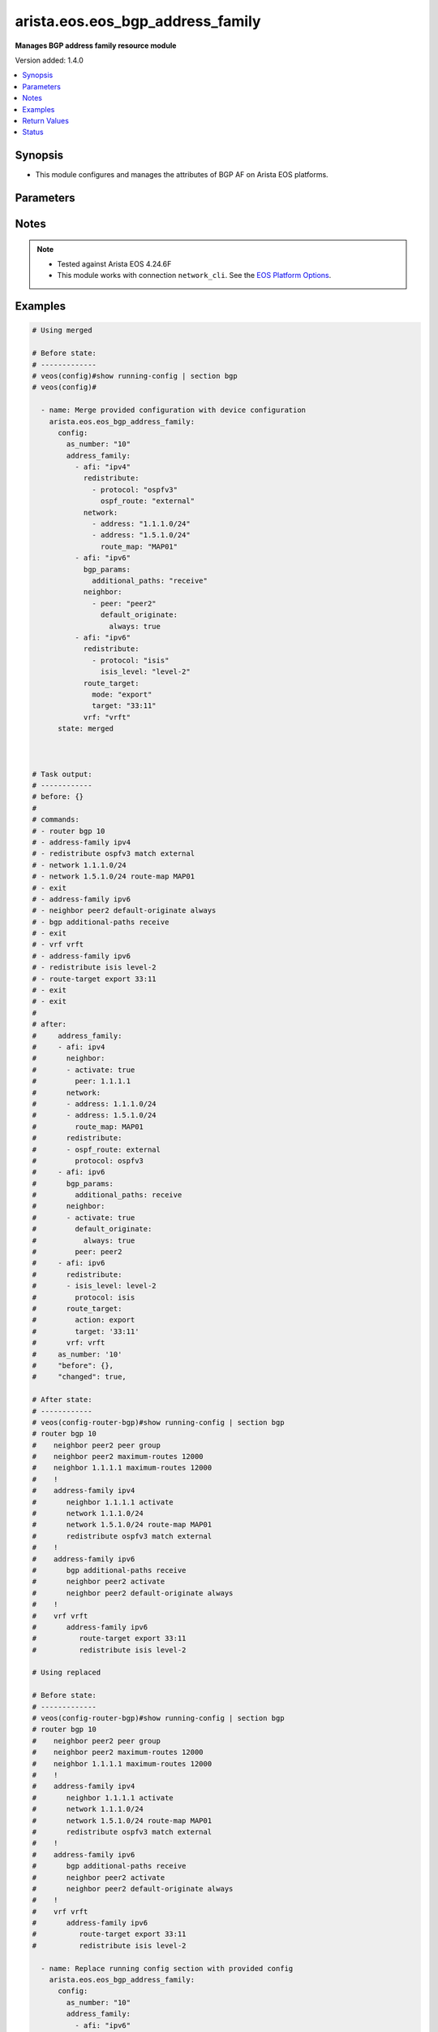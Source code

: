 .. _arista.eos.eos_bgp_address_family_module:


*********************************
arista.eos.eos_bgp_address_family
*********************************

**Manages BGP address family resource module**


Version added: 1.4.0

.. contents::
   :local:
   :depth: 1


Synopsis
--------
- This module configures and manages the attributes of BGP AF on Arista EOS platforms.




Parameters
----------

.. raw:: html

    <table  border=0 cellpadding=0 class="documentation-table">
        <tr>
            <th colspan="5">Parameter</th>
            <th>Choices/<font color="blue">Defaults</font></th>
            <th width="100%">Comments</th>
        </tr>
            <tr>
                <td colspan="5">
                    <div class="ansibleOptionAnchor" id="parameter-"></div>
                    <b>config</b>
                    <a class="ansibleOptionLink" href="#parameter-" title="Permalink to this option"></a>
                    <div style="font-size: small">
                        <span style="color: purple">dictionary</span>
                    </div>
                </td>
                <td>
                </td>
                <td>
                        <div>Configurations for BGP address family.</div>
                </td>
            </tr>
                                <tr>
                    <td class="elbow-placeholder"></td>
                <td colspan="4">
                    <div class="ansibleOptionAnchor" id="parameter-"></div>
                    <b>address_family</b>
                    <a class="ansibleOptionLink" href="#parameter-" title="Permalink to this option"></a>
                    <div style="font-size: small">
                        <span style="color: purple">list</span>
                         / <span style="color: purple">elements=dictionary</span>
                    </div>
                </td>
                <td>
                </td>
                <td>
                        <div>Enable address family and enter its config mode</div>
                </td>
            </tr>
                                <tr>
                    <td class="elbow-placeholder"></td>
                    <td class="elbow-placeholder"></td>
                <td colspan="3">
                    <div class="ansibleOptionAnchor" id="parameter-"></div>
                    <b>afi</b>
                    <a class="ansibleOptionLink" href="#parameter-" title="Permalink to this option"></a>
                    <div style="font-size: small">
                        <span style="color: purple">string</span>
                    </div>
                </td>
                <td>
                        <ul style="margin: 0; padding: 0"><b>Choices:</b>
                                    <li>ipv4</li>
                                    <li>ipv6</li>
                                    <li>evpn</li>
                        </ul>
                </td>
                <td>
                        <div>address family.</div>
                </td>
            </tr>
            <tr>
                    <td class="elbow-placeholder"></td>
                    <td class="elbow-placeholder"></td>
                <td colspan="3">
                    <div class="ansibleOptionAnchor" id="parameter-"></div>
                    <b>bgp_params</b>
                    <a class="ansibleOptionLink" href="#parameter-" title="Permalink to this option"></a>
                    <div style="font-size: small">
                        <span style="color: purple">dictionary</span>
                    </div>
                </td>
                <td>
                </td>
                <td>
                        <div>BGP parameters.</div>
                </td>
            </tr>
                                <tr>
                    <td class="elbow-placeholder"></td>
                    <td class="elbow-placeholder"></td>
                    <td class="elbow-placeholder"></td>
                <td colspan="2">
                    <div class="ansibleOptionAnchor" id="parameter-"></div>
                    <b>additional_paths</b>
                    <a class="ansibleOptionLink" href="#parameter-" title="Permalink to this option"></a>
                    <div style="font-size: small">
                        <span style="color: purple">string</span>
                    </div>
                </td>
                <td>
                        <ul style="margin: 0; padding: 0"><b>Choices:</b>
                                    <li>install</li>
                                    <li>send</li>
                                    <li>receive</li>
                        </ul>
                </td>
                <td>
                        <div>BGP additional-paths commands</div>
                </td>
            </tr>
            <tr>
                    <td class="elbow-placeholder"></td>
                    <td class="elbow-placeholder"></td>
                    <td class="elbow-placeholder"></td>
                <td colspan="2">
                    <div class="ansibleOptionAnchor" id="parameter-"></div>
                    <b>next_hop_address_family</b>
                    <a class="ansibleOptionLink" href="#parameter-" title="Permalink to this option"></a>
                    <div style="font-size: small">
                        <span style="color: purple">string</span>
                    </div>
                </td>
                <td>
                        <ul style="margin: 0; padding: 0"><b>Choices:</b>
                                    <li>ipv6</li>
                        </ul>
                </td>
                <td>
                        <div>Next-hop address-family configuration</div>
                </td>
            </tr>
            <tr>
                    <td class="elbow-placeholder"></td>
                    <td class="elbow-placeholder"></td>
                    <td class="elbow-placeholder"></td>
                <td colspan="2">
                    <div class="ansibleOptionAnchor" id="parameter-"></div>
                    <b>next_hop_unchanged</b>
                    <a class="ansibleOptionLink" href="#parameter-" title="Permalink to this option"></a>
                    <div style="font-size: small">
                        <span style="color: purple">boolean</span>
                    </div>
                </td>
                <td>
                        <ul style="margin: 0; padding: 0"><b>Choices:</b>
                                    <li>no</li>
                                    <li>yes</li>
                        </ul>
                </td>
                <td>
                        <div>Preserve original nexthop while advertising routes to eBGP peers.</div>
                </td>
            </tr>
            <tr>
                    <td class="elbow-placeholder"></td>
                    <td class="elbow-placeholder"></td>
                    <td class="elbow-placeholder"></td>
                <td colspan="2">
                    <div class="ansibleOptionAnchor" id="parameter-"></div>
                    <b>redistribute_internal</b>
                    <a class="ansibleOptionLink" href="#parameter-" title="Permalink to this option"></a>
                    <div style="font-size: small">
                        <span style="color: purple">boolean</span>
                    </div>
                </td>
                <td>
                        <ul style="margin: 0; padding: 0"><b>Choices:</b>
                                    <li>no</li>
                                    <li>yes</li>
                        </ul>
                </td>
                <td>
                        <div>Redistribute internal BGP routes.</div>
                </td>
            </tr>
            <tr>
                    <td class="elbow-placeholder"></td>
                    <td class="elbow-placeholder"></td>
                    <td class="elbow-placeholder"></td>
                <td colspan="2">
                    <div class="ansibleOptionAnchor" id="parameter-"></div>
                    <b>route</b>
                    <a class="ansibleOptionLink" href="#parameter-" title="Permalink to this option"></a>
                    <div style="font-size: small">
                        <span style="color: purple">string</span>
                    </div>
                </td>
                <td>
                </td>
                <td>
                        <div>Configure route-map for route installation.</div>
                </td>
            </tr>

            <tr>
                    <td class="elbow-placeholder"></td>
                    <td class="elbow-placeholder"></td>
                <td colspan="3">
                    <div class="ansibleOptionAnchor" id="parameter-"></div>
                    <b>graceful_restart</b>
                    <a class="ansibleOptionLink" href="#parameter-" title="Permalink to this option"></a>
                    <div style="font-size: small">
                        <span style="color: purple">boolean</span>
                    </div>
                </td>
                <td>
                        <ul style="margin: 0; padding: 0"><b>Choices:</b>
                                    <li>no</li>
                                    <li>yes</li>
                        </ul>
                </td>
                <td>
                        <div>Enable graceful restart mode.</div>
                </td>
            </tr>
            <tr>
                    <td class="elbow-placeholder"></td>
                    <td class="elbow-placeholder"></td>
                <td colspan="3">
                    <div class="ansibleOptionAnchor" id="parameter-"></div>
                    <b>neighbor</b>
                    <a class="ansibleOptionLink" href="#parameter-" title="Permalink to this option"></a>
                    <div style="font-size: small">
                        <span style="color: purple">list</span>
                         / <span style="color: purple">elements=dictionary</span>
                    </div>
                </td>
                <td>
                </td>
                <td>
                        <div>Configure routing for a network.</div>
                </td>
            </tr>
                                <tr>
                    <td class="elbow-placeholder"></td>
                    <td class="elbow-placeholder"></td>
                    <td class="elbow-placeholder"></td>
                <td colspan="2">
                    <div class="ansibleOptionAnchor" id="parameter-"></div>
                    <b>activate</b>
                    <a class="ansibleOptionLink" href="#parameter-" title="Permalink to this option"></a>
                    <div style="font-size: small">
                        <span style="color: purple">boolean</span>
                    </div>
                </td>
                <td>
                        <ul style="margin: 0; padding: 0"><b>Choices:</b>
                                    <li>no</li>
                                    <li>yes</li>
                        </ul>
                </td>
                <td>
                        <div>Activate neighbor in the address family.</div>
                </td>
            </tr>
            <tr>
                    <td class="elbow-placeholder"></td>
                    <td class="elbow-placeholder"></td>
                    <td class="elbow-placeholder"></td>
                <td colspan="2">
                    <div class="ansibleOptionAnchor" id="parameter-"></div>
                    <b>additional_paths</b>
                    <a class="ansibleOptionLink" href="#parameter-" title="Permalink to this option"></a>
                    <div style="font-size: small">
                        <span style="color: purple">string</span>
                    </div>
                </td>
                <td>
                        <ul style="margin: 0; padding: 0"><b>Choices:</b>
                                    <li>send</li>
                                    <li>receive</li>
                        </ul>
                </td>
                <td>
                        <div>BGP additional-paths commands.</div>
                </td>
            </tr>
            <tr>
                    <td class="elbow-placeholder"></td>
                    <td class="elbow-placeholder"></td>
                    <td class="elbow-placeholder"></td>
                <td colspan="2">
                    <div class="ansibleOptionAnchor" id="parameter-"></div>
                    <b>default_originate</b>
                    <a class="ansibleOptionLink" href="#parameter-" title="Permalink to this option"></a>
                    <div style="font-size: small">
                        <span style="color: purple">dictionary</span>
                    </div>
                </td>
                <td>
                </td>
                <td>
                        <div>Originate default route to this neighbor.</div>
                </td>
            </tr>
                                <tr>
                    <td class="elbow-placeholder"></td>
                    <td class="elbow-placeholder"></td>
                    <td class="elbow-placeholder"></td>
                    <td class="elbow-placeholder"></td>
                <td colspan="1">
                    <div class="ansibleOptionAnchor" id="parameter-"></div>
                    <b>always</b>
                    <a class="ansibleOptionLink" href="#parameter-" title="Permalink to this option"></a>
                    <div style="font-size: small">
                        <span style="color: purple">boolean</span>
                    </div>
                </td>
                <td>
                        <ul style="margin: 0; padding: 0"><b>Choices:</b>
                                    <li>no</li>
                                    <li>yes</li>
                        </ul>
                </td>
                <td>
                        <div>Always originate default route to this neighbor.</div>
                </td>
            </tr>
            <tr>
                    <td class="elbow-placeholder"></td>
                    <td class="elbow-placeholder"></td>
                    <td class="elbow-placeholder"></td>
                    <td class="elbow-placeholder"></td>
                <td colspan="1">
                    <div class="ansibleOptionAnchor" id="parameter-"></div>
                    <b>route_map</b>
                    <a class="ansibleOptionLink" href="#parameter-" title="Permalink to this option"></a>
                    <div style="font-size: small">
                        <span style="color: purple">string</span>
                    </div>
                </td>
                <td>
                </td>
                <td>
                        <div>Route map reference.</div>
                </td>
            </tr>

            <tr>
                    <td class="elbow-placeholder"></td>
                    <td class="elbow-placeholder"></td>
                    <td class="elbow-placeholder"></td>
                <td colspan="2">
                    <div class="ansibleOptionAnchor" id="parameter-"></div>
                    <b>encapsulation</b>
                    <a class="ansibleOptionLink" href="#parameter-" title="Permalink to this option"></a>
                    <div style="font-size: small">
                        <span style="color: purple">dictionary</span>
                    </div>
                </td>
                <td>
                </td>
                <td>
                        <div>Default transport encapsulation for neighbor. Applicable for evpn address-family.</div>
                </td>
            </tr>
                                <tr>
                    <td class="elbow-placeholder"></td>
                    <td class="elbow-placeholder"></td>
                    <td class="elbow-placeholder"></td>
                    <td class="elbow-placeholder"></td>
                <td colspan="1">
                    <div class="ansibleOptionAnchor" id="parameter-"></div>
                    <b>source_interface</b>
                    <a class="ansibleOptionLink" href="#parameter-" title="Permalink to this option"></a>
                    <div style="font-size: small">
                        <span style="color: purple">string</span>
                    </div>
                </td>
                <td>
                </td>
                <td>
                        <div>Source interface to update BGP next hop address. Applicable for mpls transport.</div>
                </td>
            </tr>
            <tr>
                    <td class="elbow-placeholder"></td>
                    <td class="elbow-placeholder"></td>
                    <td class="elbow-placeholder"></td>
                    <td class="elbow-placeholder"></td>
                <td colspan="1">
                    <div class="ansibleOptionAnchor" id="parameter-"></div>
                    <b>transport</b>
                    <a class="ansibleOptionLink" href="#parameter-" title="Permalink to this option"></a>
                    <div style="font-size: small">
                        <span style="color: purple">string</span>
                    </div>
                </td>
                <td>
                        <ul style="margin: 0; padding: 0"><b>Choices:</b>
                                    <li>mpls</li>
                                    <li>vxlan</li>
                        </ul>
                </td>
                <td>
                        <div>MPLS/VXLAN transport.</div>
                </td>
            </tr>

            <tr>
                    <td class="elbow-placeholder"></td>
                    <td class="elbow-placeholder"></td>
                    <td class="elbow-placeholder"></td>
                <td colspan="2">
                    <div class="ansibleOptionAnchor" id="parameter-"></div>
                    <b>graceful_restart</b>
                    <a class="ansibleOptionLink" href="#parameter-" title="Permalink to this option"></a>
                    <div style="font-size: small">
                        <span style="color: purple">boolean</span>
                    </div>
                </td>
                <td>
                        <ul style="margin: 0; padding: 0"><b>Choices:</b>
                                    <li>no</li>
                                    <li>yes</li>
                        </ul>
                </td>
                <td>
                        <div>Enable graceful restart mode.</div>
                </td>
            </tr>
            <tr>
                    <td class="elbow-placeholder"></td>
                    <td class="elbow-placeholder"></td>
                    <td class="elbow-placeholder"></td>
                <td colspan="2">
                    <div class="ansibleOptionAnchor" id="parameter-"></div>
                    <b>next_hop_address_family</b>
                    <a class="ansibleOptionLink" href="#parameter-" title="Permalink to this option"></a>
                    <div style="font-size: small">
                        <span style="color: purple">string</span>
                    </div>
                </td>
                <td>
                        <ul style="margin: 0; padding: 0"><b>Choices:</b>
                                    <li>ipv6</li>
                        </ul>
                </td>
                <td>
                        <div>Next-hop address-family configuration</div>
                </td>
            </tr>
            <tr>
                    <td class="elbow-placeholder"></td>
                    <td class="elbow-placeholder"></td>
                    <td class="elbow-placeholder"></td>
                <td colspan="2">
                    <div class="ansibleOptionAnchor" id="parameter-"></div>
                    <b>next_hop_unchanged</b>
                    <a class="ansibleOptionLink" href="#parameter-" title="Permalink to this option"></a>
                    <div style="font-size: small">
                        <span style="color: purple">boolean</span>
                    </div>
                </td>
                <td>
                        <ul style="margin: 0; padding: 0"><b>Choices:</b>
                                    <li>no</li>
                                    <li>yes</li>
                        </ul>
                </td>
                <td>
                        <div>Preserve original nexthop while advertising routes to eBGP peers.</div>
                </td>
            </tr>
            <tr>
                    <td class="elbow-placeholder"></td>
                    <td class="elbow-placeholder"></td>
                    <td class="elbow-placeholder"></td>
                <td colspan="2">
                    <div class="ansibleOptionAnchor" id="parameter-"></div>
                    <b>peer</b>
                    <a class="ansibleOptionLink" href="#parameter-" title="Permalink to this option"></a>
                    <div style="font-size: small">
                        <span style="color: purple">string</span>
                    </div>
                </td>
                <td>
                </td>
                <td>
                        <div>Neighbor address/ peer group name.</div>
                </td>
            </tr>
            <tr>
                    <td class="elbow-placeholder"></td>
                    <td class="elbow-placeholder"></td>
                    <td class="elbow-placeholder"></td>
                <td colspan="2">
                    <div class="ansibleOptionAnchor" id="parameter-"></div>
                    <b>prefix_list</b>
                    <a class="ansibleOptionLink" href="#parameter-" title="Permalink to this option"></a>
                    <div style="font-size: small">
                        <span style="color: purple">dictionary</span>
                    </div>
                </td>
                <td>
                </td>
                <td>
                        <div>Prefix list reference.</div>
                </td>
            </tr>
                                <tr>
                    <td class="elbow-placeholder"></td>
                    <td class="elbow-placeholder"></td>
                    <td class="elbow-placeholder"></td>
                    <td class="elbow-placeholder"></td>
                <td colspan="1">
                    <div class="ansibleOptionAnchor" id="parameter-"></div>
                    <b>direction</b>
                    <a class="ansibleOptionLink" href="#parameter-" title="Permalink to this option"></a>
                    <div style="font-size: small">
                        <span style="color: purple">string</span>
                    </div>
                </td>
                <td>
                        <ul style="margin: 0; padding: 0"><b>Choices:</b>
                                    <li>in</li>
                                    <li>out</li>
                        </ul>
                </td>
                <td>
                        <div>Configure an inbound/outbound prefix-list.</div>
                </td>
            </tr>
            <tr>
                    <td class="elbow-placeholder"></td>
                    <td class="elbow-placeholder"></td>
                    <td class="elbow-placeholder"></td>
                    <td class="elbow-placeholder"></td>
                <td colspan="1">
                    <div class="ansibleOptionAnchor" id="parameter-"></div>
                    <b>name</b>
                    <a class="ansibleOptionLink" href="#parameter-" title="Permalink to this option"></a>
                    <div style="font-size: small">
                        <span style="color: purple">string</span>
                    </div>
                </td>
                <td>
                </td>
                <td>
                        <div>prefix list name.</div>
                </td>
            </tr>

            <tr>
                    <td class="elbow-placeholder"></td>
                    <td class="elbow-placeholder"></td>
                    <td class="elbow-placeholder"></td>
                <td colspan="2">
                    <div class="ansibleOptionAnchor" id="parameter-"></div>
                    <b>route_map</b>
                    <a class="ansibleOptionLink" href="#parameter-" title="Permalink to this option"></a>
                    <div style="font-size: small">
                        <span style="color: purple">dictionary</span>
                    </div>
                </td>
                <td>
                </td>
                <td>
                        <div>Route map reference.</div>
                </td>
            </tr>
                                <tr>
                    <td class="elbow-placeholder"></td>
                    <td class="elbow-placeholder"></td>
                    <td class="elbow-placeholder"></td>
                    <td class="elbow-placeholder"></td>
                <td colspan="1">
                    <div class="ansibleOptionAnchor" id="parameter-"></div>
                    <b>direction</b>
                    <a class="ansibleOptionLink" href="#parameter-" title="Permalink to this option"></a>
                    <div style="font-size: small">
                        <span style="color: purple">string</span>
                    </div>
                </td>
                <td>
                        <ul style="margin: 0; padding: 0"><b>Choices:</b>
                                    <li>in</li>
                                    <li>out</li>
                        </ul>
                </td>
                <td>
                        <div>Configure an inbound/outbound route-map.</div>
                </td>
            </tr>
            <tr>
                    <td class="elbow-placeholder"></td>
                    <td class="elbow-placeholder"></td>
                    <td class="elbow-placeholder"></td>
                    <td class="elbow-placeholder"></td>
                <td colspan="1">
                    <div class="ansibleOptionAnchor" id="parameter-"></div>
                    <b>name</b>
                    <a class="ansibleOptionLink" href="#parameter-" title="Permalink to this option"></a>
                    <div style="font-size: small">
                        <span style="color: purple">string</span>
                    </div>
                </td>
                <td>
                </td>
                <td>
                        <div>Route map name.</div>
                </td>
            </tr>

            <tr>
                    <td class="elbow-placeholder"></td>
                    <td class="elbow-placeholder"></td>
                    <td class="elbow-placeholder"></td>
                <td colspan="2">
                    <div class="ansibleOptionAnchor" id="parameter-"></div>
                    <b>weight</b>
                    <a class="ansibleOptionLink" href="#parameter-" title="Permalink to this option"></a>
                    <div style="font-size: small">
                        <span style="color: purple">integer</span>
                    </div>
                </td>
                <td>
                </td>
                <td>
                        <div>Weight to assign.</div>
                </td>
            </tr>

            <tr>
                    <td class="elbow-placeholder"></td>
                    <td class="elbow-placeholder"></td>
                <td colspan="3">
                    <div class="ansibleOptionAnchor" id="parameter-"></div>
                    <b>network</b>
                    <a class="ansibleOptionLink" href="#parameter-" title="Permalink to this option"></a>
                    <div style="font-size: small">
                        <span style="color: purple">list</span>
                         / <span style="color: purple">elements=dictionary</span>
                    </div>
                </td>
                <td>
                </td>
                <td>
                        <div>configure routing for network.</div>
                </td>
            </tr>
                                <tr>
                    <td class="elbow-placeholder"></td>
                    <td class="elbow-placeholder"></td>
                    <td class="elbow-placeholder"></td>
                <td colspan="2">
                    <div class="ansibleOptionAnchor" id="parameter-"></div>
                    <b>address</b>
                    <a class="ansibleOptionLink" href="#parameter-" title="Permalink to this option"></a>
                    <div style="font-size: small">
                        <span style="color: purple">string</span>
                    </div>
                </td>
                <td>
                </td>
                <td>
                        <div>network address.</div>
                </td>
            </tr>
            <tr>
                    <td class="elbow-placeholder"></td>
                    <td class="elbow-placeholder"></td>
                    <td class="elbow-placeholder"></td>
                <td colspan="2">
                    <div class="ansibleOptionAnchor" id="parameter-"></div>
                    <b>route_map</b>
                    <a class="ansibleOptionLink" href="#parameter-" title="Permalink to this option"></a>
                    <div style="font-size: small">
                        <span style="color: purple">string</span>
                    </div>
                </td>
                <td>
                </td>
                <td>
                        <div>Route map reference.</div>
                </td>
            </tr>

            <tr>
                    <td class="elbow-placeholder"></td>
                    <td class="elbow-placeholder"></td>
                <td colspan="3">
                    <div class="ansibleOptionAnchor" id="parameter-"></div>
                    <b>redistribute</b>
                    <a class="ansibleOptionLink" href="#parameter-" title="Permalink to this option"></a>
                    <div style="font-size: small">
                        <span style="color: purple">list</span>
                         / <span style="color: purple">elements=dictionary</span>
                    </div>
                </td>
                <td>
                </td>
                <td>
                        <div>Redistribute routes in to BGP.</div>
                </td>
            </tr>
                                <tr>
                    <td class="elbow-placeholder"></td>
                    <td class="elbow-placeholder"></td>
                    <td class="elbow-placeholder"></td>
                <td colspan="2">
                    <div class="ansibleOptionAnchor" id="parameter-"></div>
                    <b>isis_level</b>
                    <a class="ansibleOptionLink" href="#parameter-" title="Permalink to this option"></a>
                    <div style="font-size: small">
                        <span style="color: purple">string</span>
                    </div>
                </td>
                <td>
                        <ul style="margin: 0; padding: 0"><b>Choices:</b>
                                    <li>level-1</li>
                                    <li>level-2</li>
                                    <li>level-1-2</li>
                        </ul>
                </td>
                <td>
                        <div>Applicable for isis routes. Specify isis route level.</div>
                </td>
            </tr>
            <tr>
                    <td class="elbow-placeholder"></td>
                    <td class="elbow-placeholder"></td>
                    <td class="elbow-placeholder"></td>
                <td colspan="2">
                    <div class="ansibleOptionAnchor" id="parameter-"></div>
                    <b>ospf_route</b>
                    <a class="ansibleOptionLink" href="#parameter-" title="Permalink to this option"></a>
                    <div style="font-size: small">
                        <span style="color: purple">string</span>
                    </div>
                </td>
                <td>
                        <ul style="margin: 0; padding: 0"><b>Choices:</b>
                                    <li>internal</li>
                                    <li>external</li>
                                    <li>nssa_external_1</li>
                                    <li>nssa_external_2</li>
                        </ul>
                </td>
                <td>
                        <div>ospf route options.</div>
                </td>
            </tr>
            <tr>
                    <td class="elbow-placeholder"></td>
                    <td class="elbow-placeholder"></td>
                    <td class="elbow-placeholder"></td>
                <td colspan="2">
                    <div class="ansibleOptionAnchor" id="parameter-"></div>
                    <b>protocol</b>
                    <a class="ansibleOptionLink" href="#parameter-" title="Permalink to this option"></a>
                    <div style="font-size: small">
                        <span style="color: purple">string</span>
                    </div>
                </td>
                <td>
                        <ul style="margin: 0; padding: 0"><b>Choices:</b>
                                    <li>isis</li>
                                    <li>ospfv3</li>
                                    <li>dhcp</li>
                        </ul>
                </td>
                <td>
                        <div>Routes to be redistributed.</div>
                </td>
            </tr>
            <tr>
                    <td class="elbow-placeholder"></td>
                    <td class="elbow-placeholder"></td>
                    <td class="elbow-placeholder"></td>
                <td colspan="2">
                    <div class="ansibleOptionAnchor" id="parameter-"></div>
                    <b>route_map</b>
                    <a class="ansibleOptionLink" href="#parameter-" title="Permalink to this option"></a>
                    <div style="font-size: small">
                        <span style="color: purple">string</span>
                    </div>
                </td>
                <td>
                </td>
                <td>
                        <div>Route map reference.</div>
                </td>
            </tr>

            <tr>
                    <td class="elbow-placeholder"></td>
                    <td class="elbow-placeholder"></td>
                <td colspan="3">
                    <div class="ansibleOptionAnchor" id="parameter-"></div>
                    <b>route_target</b>
                    <a class="ansibleOptionLink" href="#parameter-" title="Permalink to this option"></a>
                    <div style="font-size: small">
                        <span style="color: purple">dictionary</span>
                    </div>
                </td>
                <td>
                </td>
                <td>
                        <div>Route target.</div>
                </td>
            </tr>
                                <tr>
                    <td class="elbow-placeholder"></td>
                    <td class="elbow-placeholder"></td>
                    <td class="elbow-placeholder"></td>
                <td colspan="2">
                    <div class="ansibleOptionAnchor" id="parameter-"></div>
                    <b>action</b>
                    <a class="ansibleOptionLink" href="#parameter-" title="Permalink to this option"></a>
                    <div style="font-size: small">
                        <span style="color: purple">string</span>
                    </div>
                </td>
                <td>
                        <ul style="margin: 0; padding: 0"><b>Choices:</b>
                                    <li>both</li>
                                    <li>import</li>
                                    <li>export</li>
                        </ul>
                </td>
                <td>
                        <div>Route action.</div>
                </td>
            </tr>
            <tr>
                    <td class="elbow-placeholder"></td>
                    <td class="elbow-placeholder"></td>
                    <td class="elbow-placeholder"></td>
                <td colspan="2">
                    <div class="ansibleOptionAnchor" id="parameter-"></div>
                    <b>imported_route</b>
                    <a class="ansibleOptionLink" href="#parameter-" title="Permalink to this option"></a>
                    <div style="font-size: small">
                        <span style="color: purple">boolean</span>
                    </div>
                </td>
                <td>
                        <ul style="margin: 0; padding: 0"><b>Choices:</b>
                                    <li>no</li>
                                    <li>yes</li>
                        </ul>
                </td>
                <td>
                        <div>Export routes imported from the same Afi/Safi</div>
                </td>
            </tr>
            <tr>
                    <td class="elbow-placeholder"></td>
                    <td class="elbow-placeholder"></td>
                    <td class="elbow-placeholder"></td>
                <td colspan="2">
                    <div class="ansibleOptionAnchor" id="parameter-"></div>
                    <b>route_map</b>
                    <a class="ansibleOptionLink" href="#parameter-" title="Permalink to this option"></a>
                    <div style="font-size: small">
                        <span style="color: purple">string</span>
                    </div>
                </td>
                <td>
                </td>
                <td>
                        <div>Name of a route map.</div>
                </td>
            </tr>
            <tr>
                    <td class="elbow-placeholder"></td>
                    <td class="elbow-placeholder"></td>
                    <td class="elbow-placeholder"></td>
                <td colspan="2">
                    <div class="ansibleOptionAnchor" id="parameter-"></div>
                    <b>target</b>
                    <a class="ansibleOptionLink" href="#parameter-" title="Permalink to this option"></a>
                    <div style="font-size: small">
                        <span style="color: purple">string</span>
                    </div>
                </td>
                <td>
                </td>
                <td>
                        <div>Route Target.</div>
                </td>
            </tr>
            <tr>
                    <td class="elbow-placeholder"></td>
                    <td class="elbow-placeholder"></td>
                    <td class="elbow-placeholder"></td>
                <td colspan="2">
                    <div class="ansibleOptionAnchor" id="parameter-"></div>
                    <b>type</b>
                    <a class="ansibleOptionLink" href="#parameter-" title="Permalink to this option"></a>
                    <div style="font-size: small">
                        <span style="color: purple">string</span>
                    </div>
                </td>
                <td>
                        <ul style="margin: 0; padding: 0"><b>Choices:</b>
                                    <li>evpn</li>
                                    <li>vpn-ipv4</li>
                                    <li>vpn-ipv6</li>
                        </ul>
                </td>
                <td>
                        <div>Type of address fmaily</div>
                        <div style="font-size: small; color: darkgreen"><br/>aliases: mode</div>
                </td>
            </tr>

            <tr>
                    <td class="elbow-placeholder"></td>
                    <td class="elbow-placeholder"></td>
                <td colspan="3">
                    <div class="ansibleOptionAnchor" id="parameter-"></div>
                    <b>safi</b>
                    <a class="ansibleOptionLink" href="#parameter-" title="Permalink to this option"></a>
                    <div style="font-size: small">
                        <span style="color: purple">string</span>
                    </div>
                </td>
                <td>
                        <ul style="margin: 0; padding: 0"><b>Choices:</b>
                                    <li>labeled-unicast</li>
                                    <li>multicast</li>
                        </ul>
                </td>
                <td>
                        <div>Address family type for ipv4.</div>
                </td>
            </tr>
            <tr>
                    <td class="elbow-placeholder"></td>
                    <td class="elbow-placeholder"></td>
                <td colspan="3">
                    <div class="ansibleOptionAnchor" id="parameter-"></div>
                    <b>vrf</b>
                    <a class="ansibleOptionLink" href="#parameter-" title="Permalink to this option"></a>
                    <div style="font-size: small">
                        <span style="color: purple">string</span>
                    </div>
                </td>
                <td>
                </td>
                <td>
                        <div>name of the VRF in which BGP will be configured.</div>
                </td>
            </tr>

            <tr>
                    <td class="elbow-placeholder"></td>
                <td colspan="4">
                    <div class="ansibleOptionAnchor" id="parameter-"></div>
                    <b>as_number</b>
                    <a class="ansibleOptionLink" href="#parameter-" title="Permalink to this option"></a>
                    <div style="font-size: small">
                        <span style="color: purple">string</span>
                    </div>
                </td>
                <td>
                </td>
                <td>
                        <div>Autonomous system number.</div>
                </td>
            </tr>

            <tr>
                <td colspan="5">
                    <div class="ansibleOptionAnchor" id="parameter-"></div>
                    <b>running_config</b>
                    <a class="ansibleOptionLink" href="#parameter-" title="Permalink to this option"></a>
                    <div style="font-size: small">
                        <span style="color: purple">string</span>
                    </div>
                </td>
                <td>
                </td>
                <td>
                        <div>This option is used only with state <em>parsed</em>.</div>
                        <div>The value of this option should be the output received from the EOS device by executing the command <b>show running-config | section bgp</b>.</div>
                        <div>The state <em>parsed</em> reads the configuration from <code>running_config</code> option and transforms it into Ansible structured data as per the resource module&#x27;s argspec and the value is then returned in the <em>parsed</em> key within the result.</div>
                </td>
            </tr>
            <tr>
                <td colspan="5">
                    <div class="ansibleOptionAnchor" id="parameter-"></div>
                    <b>state</b>
                    <a class="ansibleOptionLink" href="#parameter-" title="Permalink to this option"></a>
                    <div style="font-size: small">
                        <span style="color: purple">string</span>
                    </div>
                </td>
                <td>
                        <ul style="margin: 0; padding: 0"><b>Choices:</b>
                                    <li>deleted</li>
                                    <li><div style="color: blue"><b>merged</b>&nbsp;&larr;</div></li>
                                    <li>overridden</li>
                                    <li>replaced</li>
                                    <li>gathered</li>
                                    <li>rendered</li>
                                    <li>parsed</li>
                        </ul>
                </td>
                <td>
                        <div>The state the configuration should be left in.</div>
                </td>
            </tr>
    </table>
    <br/>


Notes
-----

.. note::
   - Tested against Arista EOS 4.24.6F
   - This module works with connection ``network_cli``. See the `EOS Platform Options <eos_platform_options>`_.



Examples
--------

.. code-block:: yaml

    # Using merged

    # Before state:
    # -------------
    # veos(config)#show running-config | section bgp
    # veos(config)#

      - name: Merge provided configuration with device configuration
        arista.eos.eos_bgp_address_family:
          config:
            as_number: "10"
            address_family:
              - afi: "ipv4"
                redistribute:
                  - protocol: "ospfv3"
                    ospf_route: "external"
                network:
                  - address: "1.1.1.0/24"
                  - address: "1.5.1.0/24"
                    route_map: "MAP01"
              - afi: "ipv6"
                bgp_params:
                  additional_paths: "receive"
                neighbor:
                  - peer: "peer2"
                    default_originate:
                      always: true
              - afi: "ipv6"
                redistribute:
                  - protocol: "isis"
                    isis_level: "level-2"
                route_target:
                  mode: "export"
                  target: "33:11"
                vrf: "vrft"
          state: merged



    # Task output:
    # ------------
    # before: {}
    #
    # commands:
    # - router bgp 10
    # - address-family ipv4
    # - redistribute ospfv3 match external
    # - network 1.1.1.0/24
    # - network 1.5.1.0/24 route-map MAP01
    # - exit
    # - address-family ipv6
    # - neighbor peer2 default-originate always
    # - bgp additional-paths receive
    # - exit
    # - vrf vrft
    # - address-family ipv6
    # - redistribute isis level-2
    # - route-target export 33:11
    # - exit
    # - exit
    #
    # after:
    #     address_family:
    #     - afi: ipv4
    #       neighbor:
    #       - activate: true
    #         peer: 1.1.1.1
    #       network:
    #       - address: 1.1.1.0/24
    #       - address: 1.5.1.0/24
    #         route_map: MAP01
    #       redistribute:
    #       - ospf_route: external
    #         protocol: ospfv3
    #     - afi: ipv6
    #       bgp_params:
    #         additional_paths: receive
    #       neighbor:
    #       - activate: true
    #         default_originate:
    #           always: true
    #         peer: peer2
    #     - afi: ipv6
    #       redistribute:
    #       - isis_level: level-2
    #         protocol: isis
    #       route_target:
    #         action: export
    #         target: '33:11'
    #       vrf: vrft
    #     as_number: '10'
    #     "before": {},
    #     "changed": true,

    # After state:
    # ------------
    # veos(config-router-bgp)#show running-config | section bgp
    # router bgp 10
    #    neighbor peer2 peer group
    #    neighbor peer2 maximum-routes 12000
    #    neighbor 1.1.1.1 maximum-routes 12000
    #    !
    #    address-family ipv4
    #       neighbor 1.1.1.1 activate
    #       network 1.1.1.0/24
    #       network 1.5.1.0/24 route-map MAP01
    #       redistribute ospfv3 match external
    #    !
    #    address-family ipv6
    #       bgp additional-paths receive
    #       neighbor peer2 activate
    #       neighbor peer2 default-originate always
    #    !
    #    vrf vrft
    #       address-family ipv6
    #          route-target export 33:11
    #          redistribute isis level-2

    # Using replaced

    # Before state:
    # -------------
    # veos(config-router-bgp)#show running-config | section bgp
    # router bgp 10
    #    neighbor peer2 peer group
    #    neighbor peer2 maximum-routes 12000
    #    neighbor 1.1.1.1 maximum-routes 12000
    #    !
    #    address-family ipv4
    #       neighbor 1.1.1.1 activate
    #       network 1.1.1.0/24
    #       network 1.5.1.0/24 route-map MAP01
    #       redistribute ospfv3 match external
    #    !
    #    address-family ipv6
    #       bgp additional-paths receive
    #       neighbor peer2 activate
    #       neighbor peer2 default-originate always
    #    !
    #    vrf vrft
    #       address-family ipv6
    #          route-target export 33:11
    #          redistribute isis level-2

      - name: Replace running config section with provided config
        arista.eos.eos_bgp_address_family:
          config:
            as_number: "10"
            address_family:
              - afi: "ipv6"
                vrf: "vrft"
                redistribute:
                  - protocol: "ospfv3"
                    ospf_route: "external"
              - afi: "ipv6"
                redistribute:
                  - protocol: "isis"
                    isis_level: "level-2"
          state: replaced

    # Task output:
    # ------------
    # before:
    #     address_family:
    #     - afi: ipv4
    #       neighbor:
    #       - activate: true
    #         peer: 1.1.1.1
    #       network:
    #       - address: 1.1.1.0/24
    #       - address: 1.5.1.0/24
    #         route_map: MAP01
    #       redistribute:
    #       - ospf_route: external
    #         protocol: ospfv3
    #     - afi: ipv6
    #       bgp_params:
    #         additional_paths: receive
    #       neighbor:
    #       - activate: true
    #         default_originate:
    #           always: true
    #         peer: peer2
    #     - afi: ipv6
    #       redistribute:
    #       - isis_level: level-2
    #         protocol: isis
    #       route_target:
    #         action: export
    #         target: '33:11'
    #       vrf: vrft
    #     as_number: '10'
    #
    # commands:
    # - router bgp 10
    # - vrf vrft
    # - address-family ipv6
    # - redistribute ospfv3 match external
    # - no redistribute isis level-2
    # - no route-target export 33:11
    # - exit
    # - exit
    # - address-family ipv6
    # - redistribute isis level-2
    # - no neighbor peer2 activate
    # - no bgp additional-paths receive
    # - exit
    #
    # after:
    #     address_family:
    #     - afi: ipv4
    #       neighbor:
    #       - activate: true
    #         peer: 1.1.1.1
    #       network:
    #       - address: 1.1.1.0/24
    #       - address: 1.5.1.0/24
    #         route_map: MAP01
    #       redistribute:
    #       - ospf_route: external
    #         protocol: ospfv3
    #     - afi: ipv6
    #       neighbor:
    #       - default_originate:
    #           always: true
    #         peer: peer2
    #       redistribute:
    #       - isis_level: level-2
    #         protocol: isis
    #     - afi: ipv6
    #       redistribute:
    #       - ospf_route: external
    #         protocol: ospfv3
    #       vrf: vrft
    #     as_number: '10'

    # After state:
    # ------------
    # veos(config-router-bgp)#show running-config | section bgp
    # router bgp 10
    #    neighbor peer2 peer group
    #    neighbor peer2 maximum-routes 12000
    #    neighbor 1.1.1.1 maximum-routes 12000
    #    !
    #    address-family ipv4
    #       neighbor 1.1.1.1 activate
    #       network 1.1.1.0/24
    #       network 1.5.1.0/24 route-map MAP01
    #       redistribute ospfv3 match external
    #    !
    #    address-family ipv6
    #       neighbor peer2 default-originate always
    #       redistribute isis level-2
    #    !
    #    vrf vrft
    #       address-family ipv6
    #          redistribute ospfv3 match external

    # Using overridden (overriding af at global context):

    # Before state:
    # -------------
    # veos(config-router-bgp)#show running-config | section bgp
    # router bgp 10
    #    neighbor peer2 peer group
    #    neighbor peer2 maximum-routes 12000
    #    neighbor 1.1.1.1 maximum-routes 12000
    #    !
    #    address-family ipv4
    #       neighbor 1.1.1.1 activate
    #       network 1.1.1.0/24
    #       network 1.5.1.0/24 route-map MAP01
    #       redistribute ospfv3 match external
    #    !
    #    address-family ipv6
    #       neighbor peer2 default-originate always
    #       redistribute isis level-2
    #    !
    #    vrf vrft
    #       address-family ipv6
    #          redistribute ospfv3 match external

      - name: Override running config with provided config
        arista.eos.eos_bgp_address_family:
          config:
            as_number: "10"
            address_family:
              - afi: "ipv4"
                bgp_params:
                  additional_paths: "receive"
                neighbor:
                  - peer: "peer2"
                    default_originate:
                      always: true
          state: overridden


    #
    # Task output:
    # ------------
    # before:
    #     address_family:
    #     - afi: ipv4
    #       neighbor:
    #       - activate: true
    #         peer: 1.1.1.1
    #       network:
    #       - address: 1.1.1.0/24
    #       - address: 1.5.1.0/24
    #         route_map: MAP01
    #       redistribute:
    #       - ospf_route: external
    #         protocol: ospfv3
    #     - afi: ipv6
    #       neighbor:
    #       - default_originate:
    #           always: true
    #         peer: peer2
    #       redistribute:
    #       - isis_level: level-2
    #         protocol: isis
    #     - afi: ipv6
    #       redistribute:
    #       - ospf_route: external
    #         protocol: ospfv3
    #       vrf: vrft
    #     as_number: '10'
    #
    # commands:
    # - router bgp 10
    # - address-family ipv4
    # - no redistribute ospfv3 match external
    # - no network 1.1.1.0/24
    # - no network 1.5.1.0/24 route-map MAP01
    # - neighbor peer2 default-originate always
    # - no neighbor 1.1.1.1 activate
    # - bgp additional-paths receive
    # - exit
    # - no address-family ipv6
    #
    # after:
    #     address_family:
    #     - afi: ipv4
    #       bgp_params:
    #         additional_paths: receive
    #       neighbor:
    #       - default_originate:
    #           always: true
    #         peer: peer2
    #     - afi: ipv6
    #       redistribute:
    #       - ospf_route: external
    #         protocol: ospfv3
    #       vrf: vrft
    #     as_number: '10'

    # After state:
    # ------------
    # veos(config-router-bgp)#show running-config | section bgp
    # router bgp 10
    #    neighbor peer2 peer group
    #    neighbor peer2 maximum-routes 12000
    #    neighbor 1.1.1.1 maximum-routes 12000
    #    !
    #    address-family ipv4
    #       bgp additional-paths receive
    #       neighbor peer2 default-originate always
    #    !
    #    vrf vrft
    #       address-family ipv6
    #          redistribute ospfv3 match external

    # using Overridden (overridding af in vrf context):

    # Before state:
    # -------------
    # veos(config-router-bgp)#show running-config | section bgp
    # router bgp 10
    #    neighbor peer2 peer group
    #    neighbor peer2 maximum-routes 12000
    #    neighbor 1.1.1.1 maximum-routes 12000
    #    !
    #    address-family ipv4
    #       bgp additional-paths receive
    #       neighbor peer2 default-originate always
    #       no neighbor 1.1.1.1 activate
    #       network 1.1.1.0/24
    #       network 1.5.1.0/24 route-map MAP01
    #       redistribute ospfv3 match external
    #    !
    #    address-family ipv6
    #       bgp additional-paths receive
    #       neighbor peer2 default-originate always
    #    !
    #    vrf vrft
    #       address-family ipv6
    #          route-target export 33:11
    #          redistribute isis level-2
    #          redistribute ospfv3 match external

      - name: Override running config with provided config
        arista.eos.eos_bgp_address_family:
          config:
            as_number: "10"
            address_family:
              - afi: "ipv4"
                bgp_params:
                  additional_paths: "receive"
                neighbor:
                  - peer: "peer2"
                    default_originate:
                      always: true
                vrf: vrft
          state: overridden

    # Task output:
    # ------------
    # before:
    #     address_family:
    #     - afi: ipv4
    #       bgp_params:
    #         additional_paths: receive
    #       neighbor:
    #       - default_originate:
    #           always: true
    #         peer: peer2
    #       network:
    #       - address: 1.1.1.0/24
    #       - address: 1.5.1.0/24
    #         route_map: MAP01
    #       redistribute:
    #       - ospf_route: external
    #         protocol: ospfv3
    #     - afi: ipv6
    #       bgp_params:
    #         additional_paths: receive
    #       neighbor:
    #       - default_originate:
    #           always: true
    #         peer: peer2
    #     - afi: ipv6
    #       redistribute:
    #       - isis_level: level-2
    #         protocol: isis
    #       - ospf_route: external
    #         protocol: ospfv3
    #       route_target:
    #         action: export
    #         target: '33:11'
    #       vrf: vrft
    #     as_number: '10'
    #
    # commands:
    # - router bgp 10
    # - vrf vrft
    # - address-family ipv4
    # - neighbor peer2 default-originate always
    # - bgp additional-paths receive
    # - exit
    # - exit
    # - vrf vrft
    # - no address-family ipv6
    #
    # after:
    #     address_family:
    #     - afi: ipv4
    #       bgp_params:
    #         additional_paths: receive
    #       neighbor:
    #       - default_originate:
    #           always: true
    #         peer: peer2
    #       network:
    #       - address: 1.1.1.0/24
    #       - address: 1.5.1.0/24
    #         route_map: MAP01
    #       redistribute:
    #       - ospf_route: external
    #         protocol: ospfv3
    #     - afi: ipv6
    #       bgp_params:
    #         additional_paths: receive
    #       neighbor:
    #       - default_originate:
    #           always: true
    #         peer: peer2
    #     - afi: ipv4
    #       bgp_params:
    #         additional_paths: receive
    #       vrf: vrft
    #     as_number: '10'

    # After state:
    # ------------
    # veos(config-router-bgp)#show running-config | section bgp
    # router bgp 10
    #    neighbor peer2 peer group
    #    neighbor peer2 maximum-routes 12000
    #    neighbor 1.1.1.1 maximum-routes 12000
    #    !
    #    address-family ipv4
    #       bgp additional-paths receive
    #       neighbor peer2 default-originate always
    #       network 1.1.1.0/24
    #       network 1.5.1.0/24 route-map MAP01
    #       redistribute ospfv3 match external
    #    !
    #    address-family ipv6
    #       bgp additional-paths receive
    #       neighbor peer2 default-originate always
    #    !
    #    vrf vrft
    #       address-family ipv4
    #          bgp additional-paths receive

    # Using deleted

    # Before state:
    # -------------
    # veos(config-router-bgp)#show running-config | section bgp
    # router bgp 10
    #    neighbor peer2 peer group
    #    neighbor peer2 maximum-routes 12000
    #    neighbor 1.1.1.1 maximum-routes 12000
    #    !
    #    address-family ipv4
    #       bgp additional-paths receive
    #       neighbor peer2 default-originate always
    #       no neighbor 1.1.1.1 activate
    #       network 1.1.1.0/24
    #       network 1.5.1.0/24 route-map MAP01
    #       redistribute ospfv3 match external
    #    !
    #    address-family ipv6
    #       bgp additional-paths receive
    #       neighbor peer2 default-originate always
    #    !
    #    vrf vrft
    #       address-family ipv4
    #          bgp additional-paths receive

      - name: Delete running config for provided afi
        arista.eos.eos_bgp_address_family:
          config:
            as_number: "10"
            address_family:
              - afi: "ipv6"
                vrf: "vrft"
              - afi: "ipv6"
          state: deleted

    # Task output:
    # ------------
    # before:
    #     address_family:
    #     - afi: ipv4
    #       bgp_params:
    #         additional_paths: receive
    #       neighbor:
    #       - default_originate:
    #           always: true
    #         peer: peer2
    #       network:
    #       - address: 1.1.1.0/24
    #       - address: 1.5.1.0/24
    #         route_map: MAP01
    #       redistribute:
    #       - ospf_route: external
    #         protocol: ospfv3
    #     - afi: ipv6
    #       bgp_params:
    #         additional_paths: receive
    #       neighbor:
    #       - default_originate:
    #           always: true
    #         peer: peer2
    #     - afi: ipv4
    #       bgp_params:
    #         additional_paths: receive
    #       vrf: vrft
    #     as_number: '10'
    #
    # after:
    #     address_family:
    #     - afi: ipv4
    #       bgp_params:
    #         additional_paths: receive
    #       neighbor:
    #       - default_originate:
    #           always: true
    #         peer: peer2
    #       network:
    #       - address: 1.1.1.0/24
    #       - address: 1.5.1.0/24
    #         route_map: MAP01
    #       redistribute:
    #       - ospf_route: external
    #         protocol: ospfv3
    #     - afi: ipv4
    #       bgp_params:
    #         additional_paths: receive
    #       vrf: vrft
    #     as_number: '10'

    # After state:
    # ------------
    # veos(config-router-bgp)#show running-config | section bgp
    # router bgp 10
    #    neighbor peer2 peer group
    #    neighbor peer2 maximum-routes 12000
    #    neighbor 1.1.1.1 maximum-routes 12000
    #    !
    #    address-family ipv4
    #       bgp additional-paths receive
    #       neighbor peer2 default-originate always
    #       no neighbor 1.1.1.1 activate
    #       network 1.1.1.0/24
    #       network 1.5.1.0/24 route-map MAP01
    #       redistribute ospfv3 match external
    #    !
    #    vrf vrft
    #       address-family ipv4
    #          bgp additional-paths receive


    # Using parsed

    # parsed.cfg
    # ----------
    # router bgp 10
    #    neighbor n2 peer group
    #    neighbor n2 next-hop-unchanged
    #    neighbor n2 maximum-routes 12000
    #    neighbor peer2 peer group
    #    neighbor peer2 maximum-routes 12000
    #    network 1.1.1.0/24
    #    network 1.5.1.0/24 route-map MAP01
    #    !
    #    address-family ipv4
    #       bgp additional-paths receive
    #       neighbor peer2 default-originate always
    #       redistribute ospfv3 match external
    #    !
    #    address-family ipv6
    #       no bgp additional-paths receive
    #       neighbor n2 next-hop-unchanged
    #       redistribute isis level-2
    #    !
    #    vrf bgp_10
    #       ip access-group acl01
    #       ucmp fec threshold trigger 33 clear 22 warning-only
    #       !
    #       address-family ipv4
    #          route-target import 20:11
    #    !
    #    vrf vrft
    #       address-family ipv4
    #          bgp additional-paths receive
    #       !
    #       address-family ipv6
    #          redistribute ospfv3 match external

      - name: parse running config and generate structred facts
        arista.eos.eos_bgp_address_family:
          running_config: "{{ lookup('file', './parsed_bgp_address_family.cfg') }}"
          state: parsed

    # Task output:
    # ------------
    # parsed:
    #     address_family:
    #     - afi: ipv4
    #       bgp_params:
    #         additional_paths: receive
    #       neighbor:
    #       - default_originate:
    #           always: true
    #         peer: peer2
    #       redistribute:
    #       - ospf_route: external
    #         protocol: ospfv3
    #     - afi: ipv6
    #       neighbor:
    #       - next_hop_unchanged: true
    #         peer: n2
    #       redistribute:
    #       - isis_level: level-2
    #         protocol: isis
    #     - afi: ipv4
    #       route_target:
    #         action: import
    #         target: '20:11'
    #       vrf: bgp_10
    #     - afi: ipv4
    #       bgp_params:
    #         additional_paths: receive
    #       vrf: vrft
    #     - afi: ipv6
    #       redistribute:
    #       - ospf_route: external
    #         protocol: ospfv3
    #       vrf: vrft
    #     as_number: '10'

    # Using gathered

    # running config
    # --------------
    # veos(config-router-bgp)#show running-config | section bgp
    # router bgp 10
    #    neighbor peer2 peer group
    #    neighbor peer2 maximum-routes 12000
    #    neighbor 1.1.1.1 maximum-routes 12000
    #    !
    #    address-family ipv4
    #       bgp additional-paths receive
    #       neighbor peer2 default-originate always
    #       no neighbor 1.1.1.1 activate
    #       network 1.1.1.0/24
    #       network 1.5.1.0/24 route-map MAP01
    #       redistribute ospfv3 match external
    #    !
    #    vrf vrft
    #       address-family ipv4
    #          bgp additional-paths receive

      - name: gather running config
        arista.eos.eos_bgp_address_family:
          state: gathered

    # Task output:
    # ------------
    # gathered:
    #     address_family:
    #     - afi: ipv4
    #       bgp_params:
    #         additional_paths: receive
    #       neighbor:
    #       - default_originate:
    #           always: true
    #         peer: peer2
    #       network:
    #       - address: 1.1.1.0/24
    #       - address: 1.5.1.0/24
    #         route_map: MAP01
    #       redistribute:
    #       - ospf_route: external
    #         protocol: ospfv3
    #     - afi: ipv4
    #       bgp_params:
    #         additional_paths: receive
    #       vrf: vrft
    #     as_number: '10'

    # using rendered

      - name: Render CLI commands for provided config
        arista.eos.eos_bgp_address_family:
          config:
            as_number: "10"
            address_family:
              - afi: "ipv4"
                redistribute:
                  - protocol: "ospfv3"
                    ospf_route: "external"
                network:
                  - address: "1.1.1.0/24"
                  - address: "1.5.1.0/24"
                    route_map: "MAP01"
              - afi: "ipv6"
                bgp_params:
                  additional_paths: "receive"
                neighbor:
                  - peer: "peer2"
                    default_originate:
                      always: true
              - afi: "ipv6"
                redistribute:
                  - protocol: "isis"
                    isis_level: "level-2"
                route_target:
                  mode: "export"
                  target: "33:11"
                vrf: "vrft"

          state: rendered

    # Task output:
    # ------------
    # rendered:
    # - router bgp 10
    # - address-family ipv4
    # - redistribute ospfv3 match external
    # - network 1.1.1.0/24
    # - network 1.5.1.0/24 route-map MAP01
    # - exit
    # - address-family ipv6
    # - neighbor peer2 default-originate always
    # - bgp additional-paths receive
    # - exit
    # - vrf vrft
    # - address-family ipv6
    # - redistribute isis level-2
    # - route-target export 33:11
    # - exit
    # - exit



Return Values
-------------
Common return values are documented `here <https://docs.ansible.com/ansible/latest/reference_appendices/common_return_values.html#common-return-values>`_, the following are the fields unique to this module:

.. raw:: html

    <table border=0 cellpadding=0 class="documentation-table">
        <tr>
            <th colspan="1">Key</th>
            <th>Returned</th>
            <th width="100%">Description</th>
        </tr>
            <tr>
                <td colspan="1">
                    <div class="ansibleOptionAnchor" id="return-"></div>
                    <b>after</b>
                    <a class="ansibleOptionLink" href="#return-" title="Permalink to this return value"></a>
                    <div style="font-size: small">
                      <span style="color: purple">dictionary</span>
                    </div>
                </td>
                <td>when changed</td>
                <td>
                            <div>The resulting configuration after module execution.</div>
                    <br/>
                        <div style="font-size: smaller"><b>Sample:</b></div>
                        <div style="font-size: smaller; color: blue; word-wrap: break-word; word-break: break-all;">This output will always be in the same format as the module argspec.</div>
                </td>
            </tr>
            <tr>
                <td colspan="1">
                    <div class="ansibleOptionAnchor" id="return-"></div>
                    <b>before</b>
                    <a class="ansibleOptionLink" href="#return-" title="Permalink to this return value"></a>
                    <div style="font-size: small">
                      <span style="color: purple">dictionary</span>
                    </div>
                </td>
                <td>when <em>state</em> is <code>merged</code>, <code>replaced</code>, <code>overridden</code>, <code>deleted</code> or <code>purged</code></td>
                <td>
                            <div>The configuration prior to the module execution.</div>
                    <br/>
                        <div style="font-size: smaller"><b>Sample:</b></div>
                        <div style="font-size: smaller; color: blue; word-wrap: break-word; word-break: break-all;">This output will always be in the same format as the module argspec.</div>
                </td>
            </tr>
            <tr>
                <td colspan="1">
                    <div class="ansibleOptionAnchor" id="return-"></div>
                    <b>commands</b>
                    <a class="ansibleOptionLink" href="#return-" title="Permalink to this return value"></a>
                    <div style="font-size: small">
                      <span style="color: purple">list</span>
                    </div>
                </td>
                <td>when <em>state</em> is <code>merged</code>, <code>replaced</code>, <code>overridden</code>, <code>deleted</code> or <code>purged</code></td>
                <td>
                            <div>The set of commands pushed to the remote device.</div>
                    <br/>
                        <div style="font-size: smaller"><b>Sample:</b></div>
                        <div style="font-size: smaller; color: blue; word-wrap: break-word; word-break: break-all;">[&#x27;router bgp 10&#x27;, &#x27;address-family ipv4&#x27;, &#x27;redistribute ospfv3 match external&#x27;, &#x27;network 1.1.1.0/24&#x27;]</div>
                </td>
            </tr>
            <tr>
                <td colspan="1">
                    <div class="ansibleOptionAnchor" id="return-"></div>
                    <b>gathered</b>
                    <a class="ansibleOptionLink" href="#return-" title="Permalink to this return value"></a>
                    <div style="font-size: small">
                      <span style="color: purple">dictionary</span>
                    </div>
                </td>
                <td>when <em>state</em> is <code>gathered</code></td>
                <td>
                            <div>Facts about the network resource gathered from the remote device as structured data.</div>
                    <br/>
                        <div style="font-size: smaller"><b>Sample:</b></div>
                        <div style="font-size: smaller; color: blue; word-wrap: break-word; word-break: break-all;">This output will always be in the same format as the module argspec.</div>
                </td>
            </tr>
            <tr>
                <td colspan="1">
                    <div class="ansibleOptionAnchor" id="return-"></div>
                    <b>parsed</b>
                    <a class="ansibleOptionLink" href="#return-" title="Permalink to this return value"></a>
                    <div style="font-size: small">
                      <span style="color: purple">dictionary</span>
                    </div>
                </td>
                <td>when <em>state</em> is <code>parsed</code></td>
                <td>
                            <div>The device native config provided in <em>running_config</em> option parsed into structured data as per module argspec.</div>
                    <br/>
                        <div style="font-size: smaller"><b>Sample:</b></div>
                        <div style="font-size: smaller; color: blue; word-wrap: break-word; word-break: break-all;">This output will always be in the same format as the module argspec.</div>
                </td>
            </tr>
            <tr>
                <td colspan="1">
                    <div class="ansibleOptionAnchor" id="return-"></div>
                    <b>rendered</b>
                    <a class="ansibleOptionLink" href="#return-" title="Permalink to this return value"></a>
                    <div style="font-size: small">
                      <span style="color: purple">list</span>
                    </div>
                </td>
                <td>when <em>state</em> is <code>rendered</code></td>
                <td>
                            <div>The provided configuration in the task rendered in device-native format (offline).</div>
                    <br/>
                        <div style="font-size: smaller"><b>Sample:</b></div>
                        <div style="font-size: smaller; color: blue; word-wrap: break-word; word-break: break-all;">[&#x27;router bgp 10&#x27;, &#x27;address-family ipv4&#x27;, &#x27;redistribute ospfv3 match external&#x27;, &#x27;network 1.1.1.0/24&#x27;]</div>
                </td>
            </tr>
    </table>
    <br/><br/>


Status
------


Authors
~~~~~~~

- Gomathi Selvi Srinivasan (@GomathiselviS)
